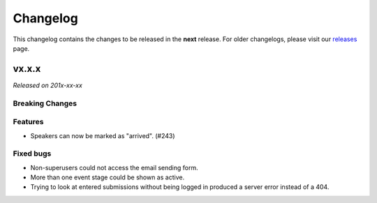 Changelog
=========

This changelog contains the changes to be released in the **next** release.
For older changelogs, please visit our releases_ page.

vx.x.x
------

*Released on 201x-xx-xx*

Breaking Changes
~~~~~~~~~~~~~~~~


Features
~~~~~~~~

- Speakers can now be marked as "arrived". (#243)


Fixed bugs
~~~~~~~~~~~

- Non-superusers could not access the email sending form.
- More than one event stage could be shown as active.
- Trying to look at entered submissions without being logged in produced a server error instead of a 404.


.. _releases: https://github.com/pretalx/pretalx/releases
